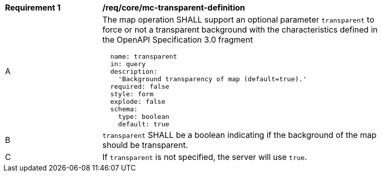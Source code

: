 [[req_core_mc-transparent-definition]]
[width="90%",cols="2,6a"]
|===
^|*Requirement {counter:req-id}* |*/req/core/mc-transparent-definition*
^|A |The map operation SHALL support an optional parameter `transparent` to force or not a transparent background  with the characteristics defined in the OpenAPI Specification 3.0 fragment 
[source,YAML]
----
  name: transparent
  in: query
  description:
    'Background transparency of map (default=true).'
  required: false
  style: form
  explode: false
  schema:
    type: boolean
    default: true
----
^|B |`transparent` SHALL be a boolean indicating if the background of the map should be transparent.
^|C |If `transparent` is not specified, the server will use `true`.

|===
